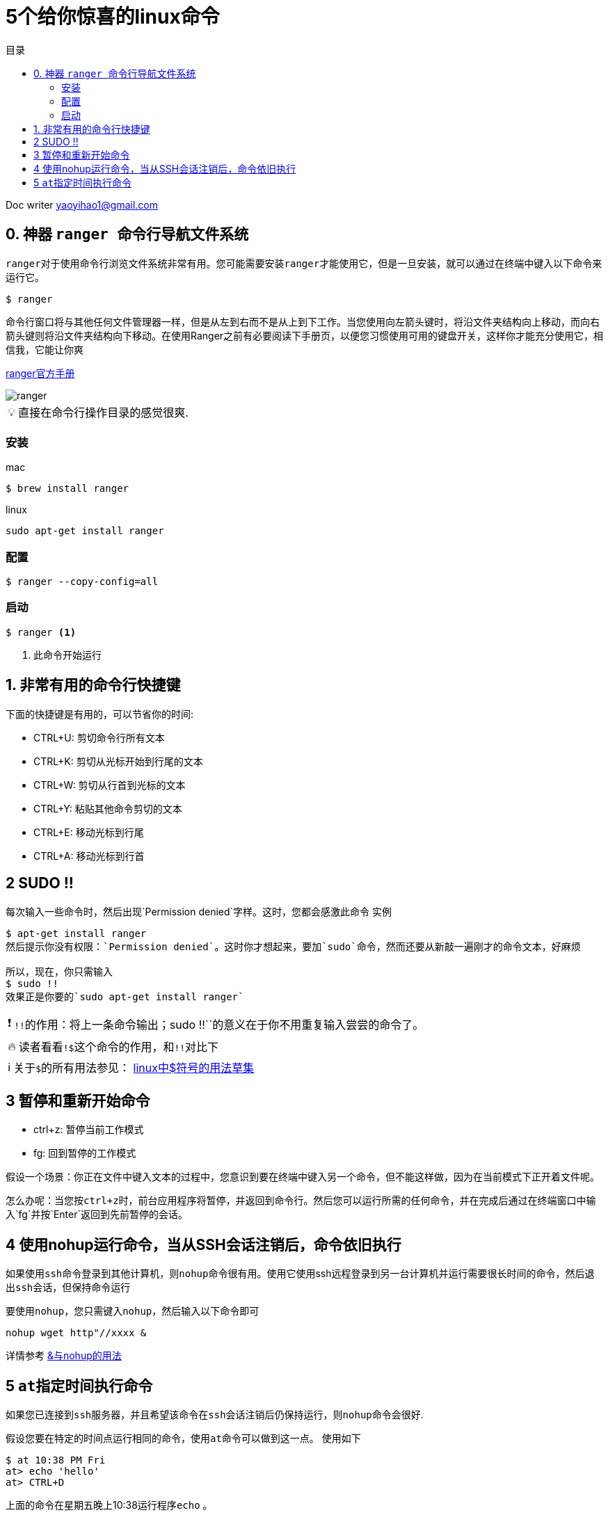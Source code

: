 
= 5个给你惊喜的linux命令
:toc: left
:toc-title: 目录
:tip-caption: 💡
:note-caption: ℹ️
:important-caption: ❗
:caution-caption: 🔥
:warning-caption: ⚠️
// :tip-caption: :bulb:
// :note-caption: :information_source:
// :important-caption: :heavy_exclamation_mark:	
// :caution-caption: :fire:
// :warning-caption: :warning:
// :icons: font

Doc writer yaoyihao1@gmail.com

== 0. 神器 ``ranger ``命令行导航文件系统


``ranger``对于使用命令行浏览文件系统非常有用。您可能需要安装``ranger``才能使用它，但是一旦安装，就可以通过在终端中键入以下命令来运行它。

----
$ ranger
----

命令行窗口将与其他任何文件管理器一样，但是从左到右而不是从上到下工作。当您使用向左箭头键时，将沿文件夹结构向上移动，而向右箭头键则将沿文件夹结构向下移动。在使用Ranger之前有必要阅读下手册页，以便您习惯使用可用的键盘开关，这样你才能充分使用它，相信我，``它能让你爽``


https://github.com/ranger/ranger/wiki/Official-user-guide[ranger官方手册]

image::https://raw.githubusercontent.com/yaoyuanyy/MarkdownPhotos/master/img/ranger.gif[ranger]



[TIP]
直接在命令行操作目录的感觉很爽.

=== 安装

mac 

----
$ brew install ranger
----

linux

----
sudo apt-get install ranger
----

=== 配置

----
$ ranger --copy-config=all
----
=== 启动

----
$ ranger <1>
----
<1> 此命令开始运行

== 1. 非常有用的命令行快捷键

下面的快捷键是有用的，可以节省你的时间:

* CTRL+U: 剪切命令行所有文本  

* CTRL+K: 剪切从光标开始到行尾的文本

* CTRL+W: 剪切从行首到光标的文本

* CTRL+Y: 粘贴其他命令剪切的文本

* CTRL+E: 移动光标到行尾

* CTRL+A: 移动光标到行首

== 2 SUDO !!
每次输入一些命令时，然后出现`Permission denied`字样。这时，您都会感激此命令
实例
```
$ apt-get install ranger
然后提示你没有权限：`Permission denied`。这时你才想起来，要加`sudo`命令，然而还要从新敲一遍刚才的命令文本，好麻烦

所以，现在，你只需输入
$ sudo !!
效果正是你要的`sudo apt-get install ranger`
```
IMPORTANT: ``!!``的作用：将上一条命令输出；sudo !!``的意义在于你不用重复输入尝尝的命令了。


[CAUTION]
读者看看``!$``这个命令的作用，和``!!``对比下

[NOTE]
关于``$``的所有用法参见： https://yaoyuanyy.github.io/2019/10/13/linux%E4%B8%AD$%E7%AC%A6%E5%8F%B7%E7%9A%84%E7%94%A8%E6%B3%95%E8%8D%89%E9%9B%86/[linux中$符号的用法草集]


== 3 暂停和重新开始命令

* ctrl+z: 暂停当前工作模式

* fg: 回到暂停的工作模式

假设一个场景：你正在文件中键入文本的过程中，您意识到要在终端中键入另一个命令，但不能这样做，因为在当前模式下正开着文件呢。

怎么办呢：当您按``ctrl+z``时，前台应用程序将暂停，并返回到命令行。然后您可以运行所需的任何命令，并在完成后通过在终端窗口中输入`fg`并按`Enter`返回到先前暂停的会话。


== 4 使用nohup运行命令，当从SSH会话注销后，命令依旧执行

如果使用``ssh``命令登录到其他计算机，则``nohup``命令很有用。使用它使用ssh远程登录到另一台计算机并运行需要很长时间的命令，然后退出``ssh``会话，但保持命令运行

要使用``nohup``，您只需键入``nohup``，然后输入以下命令即可

----
nohup wget http"//xxxx &
----

详情参考 https://zhuanlan.zhihu.com/p/59297350[&与nohup的用法]


== 5 ``at``指定时间执行命令

如果您已连接到``ssh``服务器，并且希望该命令在``ssh``会话注销后仍保持运行，则``nohup``命令会很好.

假设您要在特定的时间点运行相同的命令，使用``at``命令可以做到这一点。 使用如下
```
$ at 10:38 PM Fri
at> echo 'hello'
at> CTRL+D
```
上面的命令在星期五晚上10:38运行程序``echo`` 。

语法解释：
语法后面是运行日期和时间，当出现``at>``提示符时，输入要在指定时间运行的命令，``ctrl + d``  键盘快捷键将您带回到光标。日期和时间格式很多，可以查看手册以获取更多使用方式

原味地址 https://www.lifewire.com/linux-terminal-commands-rock-your-world-2201165[15 Linux Terminal Commands That Will Rock Your World]

